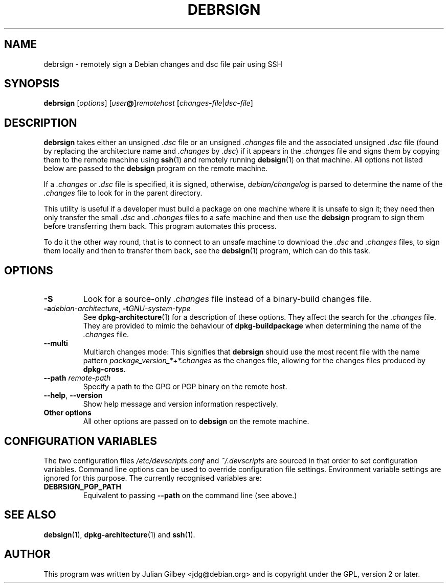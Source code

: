 .TH DEBRSIGN 1 "Debian Utilities" "DEBIAN" \" -*- nroff -*-
.SH NAME
debrsign \- remotely sign a Debian changes and dsc file pair using SSH
.SH SYNOPSIS
\fBdebrsign\fR [\fIoptions\fR] [\fIuser\fB@\fR]\fIremotehost\fR
[\fIchanges-file\fR|\fIdsc-file\fR]
.SH DESCRIPTION
\fBdebrsign\fR takes either an unsigned \fI.dsc\fR file or an
unsigned \fI.changes\fR file and the associated unsigned \fI.dsc\fR
file (found by replacing the architecture name and \fI.changes\fR
by \fI.dsc\fR) if it appears in the \fI.changes\fR file and signs them
by copying them to the remote machine using \fBssh\fR(1) and remotely
running \fBdebsign\fR(1) on that machine.  All options not listed
below are passed to the \fBdebsign\fR program on the remote machine.
.PP
If a \fI.changes\fR or \fI.dsc\fR file is specified, it is signed,
otherwise, \fIdebian/changelog\fR is parsed to determine the name of
the \fI.changes\fR file to look for in the parent directory.
.PP
This utility is useful if a developer must build a package on one
machine where it is unsafe to sign it; they need then only transfer
the small \fI.dsc\fR and \fI.changes\fR files to a safe machine and
then use the \fBdebsign\fR program to sign them before
transferring them back.  This program automates this process.
.PP
To do it the other way round, that is to connect to an unsafe machine
to download the \fI.dsc\fR and \fI.changes\fR files, to sign them
locally and then to transfer them back, see the \fBdebsign\fR(1)
program, which can do this task.
.SH OPTIONS
.TP
\fB\-S\fR
Look for a source-only \fI.changes\fR file instead of a binary-build
changes file.
.TP
\fB\-a\fIdebian-architecture\fR, \fB\-t\fIGNU-system-type\fR
See \fBdpkg-architecture\fR(1) for a description of these options.
They affect the search for the \fI.changes\fR file.  They are provided
to mimic the behaviour of \fBdpkg-buildpackage\fR when determining the
name of the \fI.changes\fR file.
.TP
\fB\-\-multi\fR
Multiarch changes mode: This signifies that \fBdebrsign\fR should
use the most recent file with the name pattern
\fIpackage_version_*+*.changes\fR as the changes file, allowing for the
changes files produced by \fBdpkg-cross\fR.
.TP
\fB\-\-path \fIremote-path\fR
Specify a path to the GPG or PGP binary on the remote host.
.TP
\fB\-\-help\fR, \fB\-\-version\fR
Show help message and version information respectively.
.TP
\fBOther options\fR
All other options are passed on to \fBdebsign\fR on the remote
machine.
.SH "CONFIGURATION VARIABLES"
The two configuration files \fI/etc/devscripts.conf\fR and
\fI~/.devscripts\fR are sourced in that order to set configuration
variables.  Command line options can be used to override configuration
file settings.  Environment variable settings are ignored for this
purpose.  The currently recognised variables are:
.TP
.B DEBRSIGN_PGP_PATH
Equivalent to passing \fB\-\-path\fR on the command line (see above.)
.SH "SEE ALSO"
.BR debsign (1),
.BR dpkg-architecture (1)
and
.BR ssh (1).
.SH AUTHOR
This program was written by Julian Gilbey <jdg@debian.org> and is
copyright under the GPL, version 2 or later.
